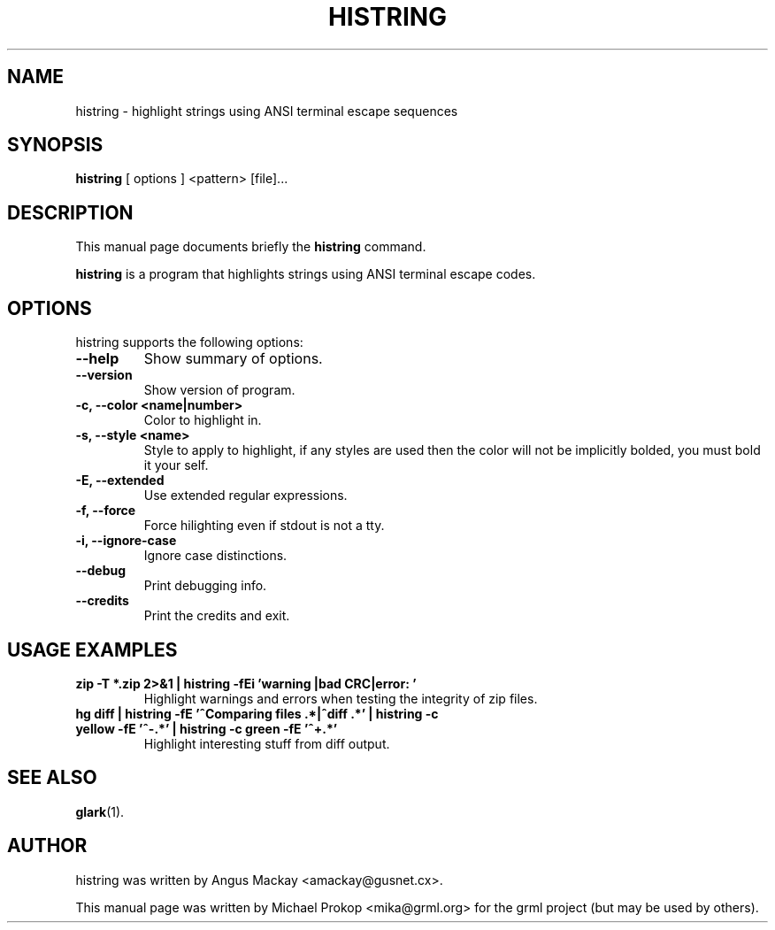 .TH HISTRING 1
.SH NAME
histring \- highlight strings using ANSI terminal escape sequences
.SH SYNOPSIS
.B histring
.RI "[ options ] <pattern> [file]..."
.SH DESCRIPTION
This manual page documents briefly the
.B histring
command.
.PP
\fBhistring\fP is a program that highlights strings using ANSI terminal escape codes.
.SH OPTIONS
histring supports the following options:
.TP
.B \-\-help
Show summary of options.
.TP
.B \-\-version
Show version of program.
.TP
.B \-c, \-\-color <name|number>
Color to highlight in.
.TP
.B \-s, \-\-style <name>
Style to apply to highlight, if any styles are used then the color will not be implicitly bolded, you must bold it your self.
.TP
.B \-E, \-\-extended
Use extended regular expressions.
.TP
.B \-f, \-\-force
Force hilighting even if stdout is not a tty.
.TP
.B \-i, \-\-ignore-case
Ignore case distinctions.
.TP
.B \-\-debug
Print debugging info.
.TP
.B \-\-credits
Print the credits and exit.
.SH USAGE EXAMPLES
.TP
.B zip -T *.zip 2>&1 | histring -fEi 'warning |bad CRC|error: '
Highlight warnings and errors when testing the integrity of zip files.
.TP
.B hg diff | histring -fE '^Comparing files .*|^diff .*' | histring -c yellow -fE '^\-.*' | histring -c green -fE '^\+.*'
Highlight interesting stuff from diff output.
.SH SEE ALSO
.BR glark (1).
.SH AUTHOR
histring was written by Angus Mackay <amackay@gusnet.cx>.
.PP
This manual page was written by Michael Prokop <mika@grml.org>
for the grml project (but may be used by others).
